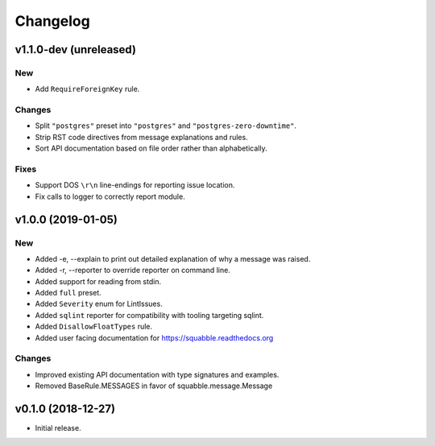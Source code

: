 Changelog
=========

v1.1.0-dev (unreleased)
-----------------------

New
~~~

- Add ``RequireForeignKey`` rule.

Changes
~~~~~~~

- Split ``"postgres"`` preset into ``"postgres"`` and
  ``"postgres-zero-downtime"``.
- Strip RST code directives from message explanations and rules.
- Sort API documentation based on file order rather than
  alphabetically.

Fixes
~~~~~

- Support DOS ``\r\n`` line-endings for reporting issue location.
- Fix calls to logger to correctly report module.

v1.0.0 (2019-01-05)
-------------------

New
~~~
- Added -e, --explain to print out detailed explanation of why a
  message was raised.
- Added -r, --reporter to override reporter on command line.
- Added support for reading from stdin.
- Added ``full`` preset.
- Added ``Severity`` enum for LintIssues.
- Added ``sqlint`` reporter for compatibility with tooling targeting
  sqlint.
- Added ``DisallowFloatTypes`` rule.
- Added user facing documentation for https://squabble.readthedocs.org

Changes
~~~~~~~
- Improved existing API documentation with type signatures and examples.
- Removed BaseRule.MESSAGES in favor of squabble.message.Message

v0.1.0 (2018-12-27)
-------------------

- Initial release.
